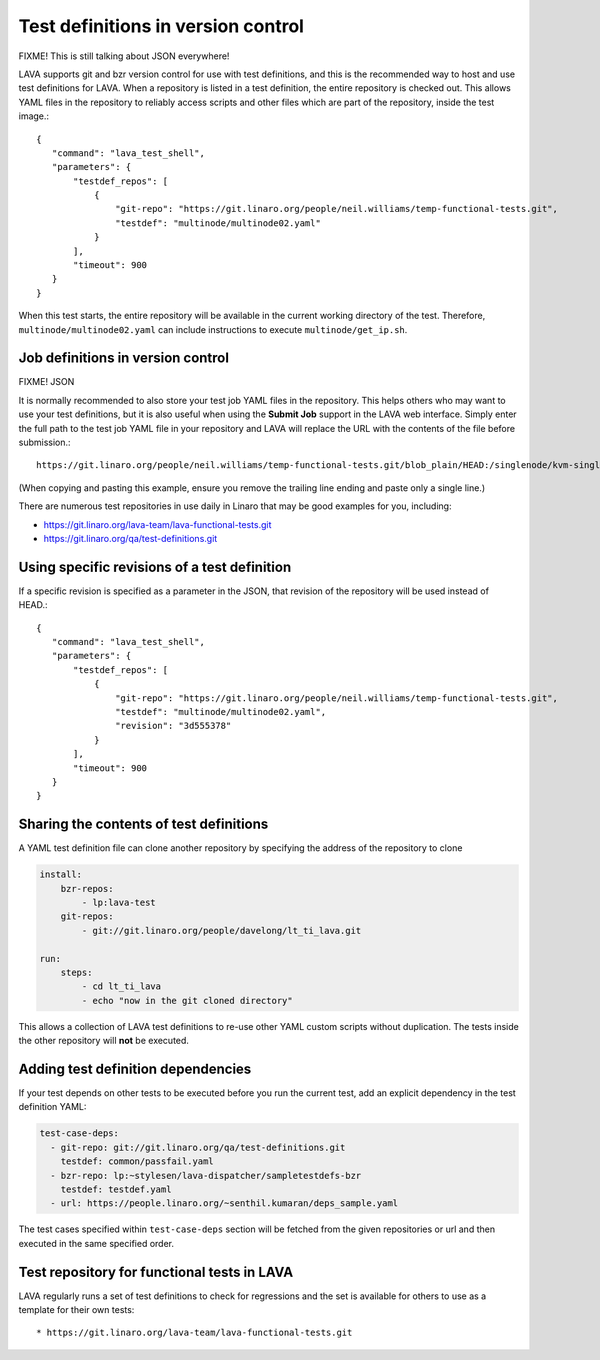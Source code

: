 .. _test_repos:

Test definitions in version control
###################################

FIXME! This is still talking about JSON everywhere!

LAVA supports git and bzr version control for use with test
definitions, and this is the recommended way to host and use test
definitions for LAVA. When a repository is listed in a test
definition, the entire repository is checked out. This allows YAML
files in the repository to reliably access scripts and other files
which are part of the repository, inside the test image.::

 {
    "command": "lava_test_shell",
    "parameters": {
        "testdef_repos": [
            {
                "git-repo": "https://git.linaro.org/people/neil.williams/temp-functional-tests.git",
                "testdef": "multinode/multinode02.yaml"
            }
        ],
        "timeout": 900
    }
 }

When this test starts, the entire repository will be available in the
current working directory of the test. Therefore,
``multinode/multinode02.yaml`` can include instructions to execute
``multinode/get_ip.sh``.

Job definitions in version control
**********************************

FIXME! JSON

It is normally recommended to also store your test job YAML files in
the repository. This helps others who may want to use your test
definitions, but it is also useful when using the **Submit Job**
support in the LAVA web interface. Simply enter the full path to the
test job YAML file in your repository and LAVA will replace the URL
with the contents of the file before submission.::

  https://git.linaro.org/people/neil.williams/temp-functional-tests.git/blob_plain/HEAD:/singlenode/kvm-single-node.json

(When copying and pasting this example, ensure you remove the
trailing line ending and paste only a single line.)

There are numerous test repositories in use daily in Linaro that may
be good examples for you, including:

* https://git.linaro.org/lava-team/lava-functional-tests.git
* https://git.linaro.org/qa/test-definitions.git

Using specific revisions of a test definition
*********************************************

If a specific revision is specified as a parameter in the JSON, that
revision of the repository will be used instead of HEAD.::

 {
    "command": "lava_test_shell",
    "parameters": {
        "testdef_repos": [
            {
                "git-repo": "https://git.linaro.org/people/neil.williams/temp-functional-tests.git",
                "testdef": "multinode/multinode02.yaml",
                "revision": "3d555378"
            }
        ],
        "timeout": 900
    }
 }

Sharing the contents of test definitions
****************************************

A YAML test definition file can clone another repository by specifying
the address of the repository to clone

.. code-block:: yaml

  install:
      bzr-repos:
          - lp:lava-test
      git-repos:
          - git://git.linaro.org/people/davelong/lt_ti_lava.git

  run:
      steps:
          - cd lt_ti_lava
          - echo "now in the git cloned directory"

This allows a collection of LAVA test definitions to re-use other YAML
custom scripts without duplication. The tests inside the other repository
will **not** be executed.

.. index:: test definition dependencies

Adding test definition dependencies
***********************************

If your test depends on other tests to be executed before you run the
current test, add an explicit dependency in the test definition YAML:

.. code-block:: yaml

 test-case-deps:
   - git-repo: git://git.linaro.org/qa/test-definitions.git
     testdef: common/passfail.yaml
   - bzr-repo: lp:~stylesen/lava-dispatcher/sampletestdefs-bzr
     testdef: testdef.yaml
   - url: https://people.linaro.org/~senthil.kumaran/deps_sample.yaml

The test cases specified within ``test-case-deps`` section will be fetched
from the given repositories or url and then executed in the same specified
order.

Test repository for functional tests in LAVA
********************************************

LAVA regularly runs a set of test definitions to check for regressions
and the set is available for others to use as a template for their
own tests::

* https://git.linaro.org/lava-team/lava-functional-tests.git
